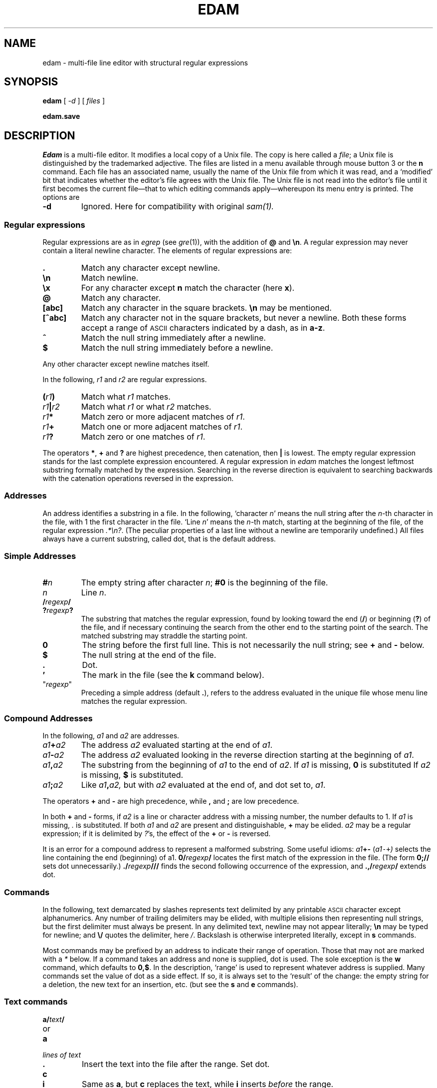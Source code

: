 .ds a \fR*\ \fP
.TH EDAM 1
.CT 1 editor
.SH NAME
edam \- multi-file line editor with structural regular expressions 
.SH SYNOPSIS
.B edam
[
.I -d 
] [
.I files
]
.PP
.B edam.save
.SH DESCRIPTION
.I Edam
is a multi-file editor.
It modifies a local copy of a Unix file.
The copy is here called a
.IR file ;
a Unix file is distinguished by the trademarked
adjective.
The files are listed in a menu available through mouse button 3
or the
.B n
command.
Each file has an associated name, usually the name of the
Unix file from which it was read, and a `modified' bit that indicates whether
the editor's file agrees with the Unix file.
The Unix file is not read into
the editor's file until it first becomes the current file\(emthat to
which editing commands apply\(emwhereupon its menu entry is printed.
The options are
.TP
.B -d
Ignored. Here for compatibility with original
.IR sam(1).
.SS Regular expressions
Regular expressions are as in
.IR egrep 
(see
.IR gre (1)),
with the addition of
.B @
and
.BR \en .
A regular expression may never contain a literal newline character.
The elements of regular expressions are:
.TP
.B .
Match any character except newline.
.TP
.B \en
Match newline.
.TP
.B \ex
For any character except
.B n
match the character (here
.BR x ).
.TP
.B @
Match any character.
.TP
.B [abc]
Match any character in the square brackets.
.B \en
may be mentioned.
.TP
.B [^abc]
Match any character not in the square brackets, but never a newline.
Both these forms accept a range of
.SM ASCII
characters indicated by
a dash, as in
.BR a-z .
.TP
.B ^
Match the null string immediately after a newline.
.TP
.B $
Match the null string immediately before a newline.
.PP
Any other character except newline matches itself.
.PP
In the following,
.I r1
and
.I r2
are regular expressions.
.TP
.BI ( r1 )
Match what
.I r1
matches.
.TP
.IB r1 | r2
Match what
.I r1
or what
.IR r2
matches.
.TP
.IB r1 *
Match zero or more adjacent matches
of
.IR r1 .
.TP
.IB r1 +
Match one or more adjacent matches of
.IR r1 .
.TP
.IB  r1 ?
Match zero or one matches of
.IR r1 .
.PP
The operators
.BR * ,
.B +
and
.B ?
are highest precedence, then catenation, then
.B |
is lowest.
The empty
regular expression stands for the last complete expression encountered.
A regular expression in
.I edam
matches the longest leftmost substring formally
matched by the expression.
Searching in the reverse direction is equivalent
to searching backwards with the catenation operations reversed in
the expression.
.SS Addresses
An address identifies a substring in a file.
In the following, `character
.IR n '
means the null string
after the
.IR n -th
character in the file, with 1 the
first character in the file.
`Line
.IR n '
means the
.IR n -th
match,
starting at the beginning of the file, of the regular expression
.IR .*\en? .
(The peculiar properties of a last line without a newline are
temporarily undefined.)
All files always have a current substring, called dot,
that is the default address.
.SS Simple Addresses
.TP
.BI # n
The empty string after character
.IR n ;
.B #0
is the beginning of the file.
.TP
.I n
Line
.IR n .
.TP
.BI  / regexp /
.PD0
.TP
.BI ? regexp ?
The substring that matches the regular expression,
found by looking toward the end 
.RB ( / )
or beginning
.RB ( ? )
of the file,
and if necessary continuing the search from the other end to the
starting point of the search.
The matched substring may straddle
the starting point.
.PD
.TP
.B 0
The string before the first full line.
This is not necessarily
the null string; see
.B +
and
.B -
below.
.TP
.B $
The null string at the end of the file.
.TP
.B .
Dot.
.TP
.B \&'
The mark in the file (see the
.B k
command below).
.TP
\f(CW"\f2regexp\f(CW"\f1\f1
Preceding a simple address (default
.BR . ),
refers to the address evaluated in the unique file whose menu line
matches the regular expression.
.SS Compound Addresses
In the following,
.I a1
and
.I a2
are addresses.
.TP
.IB a1 + a2
The address
.I a2
evaluated starting at the end of
.IR a1 .
.TP
.IB a1 - a2
The address
.I a2
evaluated looking in the reverse direction
starting at the beginning of
.IR a1 .
.TP
.IB a1 , a2
The substring from the beginning of
.I a1
to the end of
.IR a2 .
If
.I a1
is missing,
.B 0
is substituted
If
.I a2
is missing,
.B $
is substituted.
.TP
.IB  a1 ; a2
Like
.IB a1 , a2,
but with
.I a2
evaluated at the end of, and dot set to,
.IR a1 .
.PP
The operators
.B +
and
.B -
are high precedence, while
.B ,
and
.B ;
are low precedence.
.PP
In both
.B +
and
.B -
forms, if
.I a2
is a line or character address with a missing
number, the number defaults to 1.
If
.I a1
is missing,
.IR .
is substituted.
If both
.I a1
and
.I a2
are present and distinguishable,
.B +
may be elided.
.I a2
may be a regular
expression; if it is delimited by
.IR ? 's,
the effect of the
.B +
or
.B -
is reversed.
.PP
It is an error for a compound address to represent a malformed substring.
Some useful idioms: 
.IB a1 +- 
.RI ( a1 \&\f5-+\fP )
selects the line containing
the end (beginning) of a1.
.BI 0/ regexp /
locates the first match of the expression in the file.
(The form
.B 0;//
sets dot unnecessarily.)
.BI ./ regexp /// 
finds the second following occurrence of the expression,
and
.BI .,/ regexp /
extends dot.
.SS Commands
In the following, text demarcated by slashes represents text delimited
by any printable
.SM ASCII
character except alphanumerics.
Any number of
trailing delimiters may be elided, with multiple elisions then representing
null strings, but the first delimiter must always
be present.
In any delimited text,
newline may not appear literally;
.B \en
may be typed for newline; and
.B \e/
quotes the delimiter, here 
.IR / .
Backslash is otherwise interpreted literally, except in
.B s
commands.
.PP
Most commands may be prefixed by an address to indicate their range
of operation.
Those that may not are marked with a 
.I *
below.
If a command takes
an address and none is supplied, dot is used.
The sole exception is
the
.B w
command, which defaults to
.BR 0,$ .
In the description, `range' is used
to represent whatever address is supplied.
Many commands set the
value of dot as a side effect.
If so, it is always set to the `result'
of the change: the empty string for a deletion, the new text for an
insertion, etc. (but see the
.B s
and
.B e
commands).
.br
.ne 1.2i
.SS Text commands
.PD0
.TP
.BI a/ text /
.TP
or
.TP
.B  a
.TP
.I lines of text
.TP
.B .
Insert the text into the file after the range.
Set dot.
.TP
.B c\fP
.br
.ns
.TP
.B i\fP
Same as
.BR a ,
but
.B c
replaces the text, while
.B i
inserts
.I before
the range.
.TP
.B d
Delete the text in the range.
Set dot.
.TP
.BI s/ regexp / text /
Substitute
.I text
for the first match to the regular expression in the range.
Set dot to the modified range.
In 
.I text
the character
.B &
stands for the string
that matched the expression. 
Backslash behaves as usual unless followed by
a digit:
.BI \e d
stands for the string that matched the
subexpression begun by the
.IR d -th
left parenthesis.
If
.I s
is followed immediately by a
number
.IR n ,
as in
.BR s2/x/y/ ,
the
.IR n -th
match in the range is substituted.
If the
command is followed by a
.BR g ,
as in
.BR s/x/y/g ,
all matches in the range
are substituted.
.TP
.BI m " a1
.br
.ns
.TP
.BI t " a1
Move the range to after
.I a1
.RB ( m ),
or copy it
.RB ( t ).
Set dot.
.SS Display commands
.TP
.B p
Print the text in the range.
Set dot.
.TP
.B =
Print the line address and character address of the range.
.TP
.B =#
Print just the character address of the range.
.SS File commands
In these commands a
.I file-list
may be expressed
.BI < Unix-command
in which case the file names are taken as words (in the shell sense)
generated by the Unix command.
.TP
.BI \*ab " file-list
Set the current file to the first file named in the list
that
.I edam
also has in its menu.
.TP
.BI \*aB " file-list
Same as
.BR b ,
except that file names not in the menu are entered there,
and all file names in the list are examined.
.TP
.B \*an
Print a menu of files.
The format is:
.RS
.TP
.BR ' " or blank
indicating the file is modified or clean,
.TP
.BR - " or \&" +
indicating the the file is unread or has been read
(in the terminal,
.B *
means more than one window is open),
.TP
.BR . " or blank
indicating the current file,
.TP
a blank,
.TP
and the file name.
.RE
.TP 0
.BI \*aD " file-list
Delete the named files from the menu.
If no files are named, the current file is deleted.
It is an error to
.B D
a modified file, but a subsequent
.B D
will delete such a file.
.SS I/O Commands
.TP
.BI \*ae " filename
Replace the file by the contents of the named Unix file.
Set dot to the beginning of the file.
.TP
.BI r " filename
Replace the text in the range by the contents of the named Unix file.
Set dot.
.TP
.BI w " filename
Write the range (default
.BR 0,$ )
to the named Unix file.
.TP
.BI \*af " filename
Set the file name and print the resulting menu entry.
.PP
If the file name is absent from any of these, the current file name is used.
.B e
always sets the file name,
.B r
and
.B w
do so if the file has no name.
.TP
.BI < " Unix-command
Replace the range by the standard output of the
Unix command.
.TP
.BI > " Unix-command
Sends the range to the standard input of the
Unix command.
.TP
.BI | " Unix-command
Send the range to the standard input, and replace it by
the standard output, of the
Unix command.
.TP
.BI \*a! " Unix-command
Run the
Unix command.
.TP
.BI \*acd " directory
Change working directory.
If no directory is specified,
.B $HOME
is used.
.PP
In any of
.BR < ,
.BR > ,
.B |
or
.BR ! ,
if the
.I Unix command
is omitted the last
.I Unix command
(of any type) is substituted.
If
.I edam
is downloaded,
.B !
sets standard input to
.FR /dev/null ,
and otherwise
unassigned output
.RB ( stdout
for
.B !
and
.BR > ,
.B stderr
for all) is placed in
.F $HOME/edam.err
and the first few lines are printed.
.SS Loops and Conditionals
.TP
.BI x/ regexp / " command
For each match of the regular expression in the range, run the command
with dot set to the match.
Set dot to the last match.
If the regular
expression and its slashes are omitted, 
.IR /.*\en/
is assumed.
Null string matches potentially occur before every character
of the range and at the end of the range.
.TP
.BI y/ regexp / " command
Like
.B x,
but run the command for each substring that lies before, between,
or after
the matches that would be generated by
.BR x .
There is no default behavior.
Null substrings potentially occur before every character
in the range.
.TP
.BI \*aX/ regexp / " command
For each file whose menu entry matches the regular expression,
run the command.
If the expression is omitted, the command is run
in every file.
.TP
.BI \*aY/ regexp / " command
Same as
.BR X ,
but for files that do not match the regular expression,
and the expression is required.
.TP
.BI g/ regexp / " command
.br
.ns
.TP
.BI v/ regexp / " command
If the range contains
.RB ( g )
or does not contain
.RB ( v )
a match for the expression,
set dot to the range and run the command.
.PP
These may be nested arbitrarily deeply, but only one instance of either
.B X
or
.B Y
may appear in a \%single command.
An empty command in an
.B x
or
.B y
defaults to
.BR p ;
an empty command in
.B X
or
.B Y
defaults to
.BR f .
.B g
and
.B v
do not have defaults.
.SS Miscellany
.TP
.B k
Set the current file's mark to the range.  Does not set dot.
.TP
.B \*aq
Quit.
It is an error to quit with modified files, but a second
.B q
will succeed.
.TP
.BI \*au " n
Undo the last
.I n
(default 1)
top-level commands that changed the contents or name of the
current file, and any other file whose most recent change was simultaneous
with the current file's change.
Successive
.BR u 's
move further back in time.
The only commands for which u is ineffective are
.BR cd ,
.BR u ,
.BR q ,
.B w
and
.BR D .
.TP
(empty)
If the range is explicit, set dot to the range.
If
.I edam
is downloaded, the resulting dot is selected on the screen;
otherwise it is printed.
If no address is specified (the
command is a newline) dot is extended in either direction to
line boundaries and printed.
If dot is thereby unchanged, it is set to
.B .+1 
and printed.
.PD
.SS Grouping and multiple changes
Commands may be grouped by enclosing them in braces
.BR {} .
Commands within the braces must appear on separate lines (no backslashes are
required between commands).
Semantically, an opening brace is like a command:
it takes an (optional) address and sets dot for each sub-command.
Commands within the braces are executed sequentially, but changes made
by one command are not visible to other commands (see the next section
of this manual).
Braces may be nested arbitrarily.
.PP
When a command makes a number of changes to a file, as in
.BR x/re/c/text/ ,
the addresses of all changes to the file are computed in the original file.
If the changes are in sequence,
they are applied to the file.
Successive insertions at the same address are catenated into a single
insertion composed of the several insertions in the order applied.
.SS Abnormal termination
If
.I edam
terminates other than by a
.B q
command (by hangup, deleting its layer, etc.), modified
files are saved in an
executable file,
.FR $HOME/edam.save .
This program, when executed, asks whether to write
each file back to a Unix file.
The answer
.IR y
causes writing; anything else skips the file.
.SH FILES
.F $HOME/edam.save
.br
.F $HOME/edam.err
.SH SEE ALSO
.IR ed (1),
.IR sam (1),
.SH BUGS
The
.B u
command undoes characters\(emand backspaces\(emtyped directly
into a file window in unpredictable increments.
